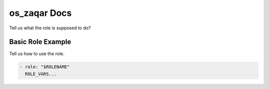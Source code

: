os_zaqar Docs
=============

Tell us what the role is supposed to do?

Basic Role Example
^^^^^^^^^^^^^^^^^^

Tell us how to use the role.

.. code-block:: yaml

    - role: "$ROLENAME"
      ROLE_VARS...
